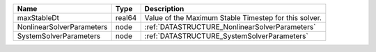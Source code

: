 

========================= ====== ===================================================== 
Name                      Type   Description                                           
========================= ====== ===================================================== 
maxStableDt               real64 Value of the Maximum Stable Timestep for this solver. 
NonlinearSolverParameters node   :ref:`DATASTRUCTURE_NonlinearSolverParameters`        
SystemSolverParameters    node   :ref:`DATASTRUCTURE_SystemSolverParameters`           
========================= ====== ===================================================== 


